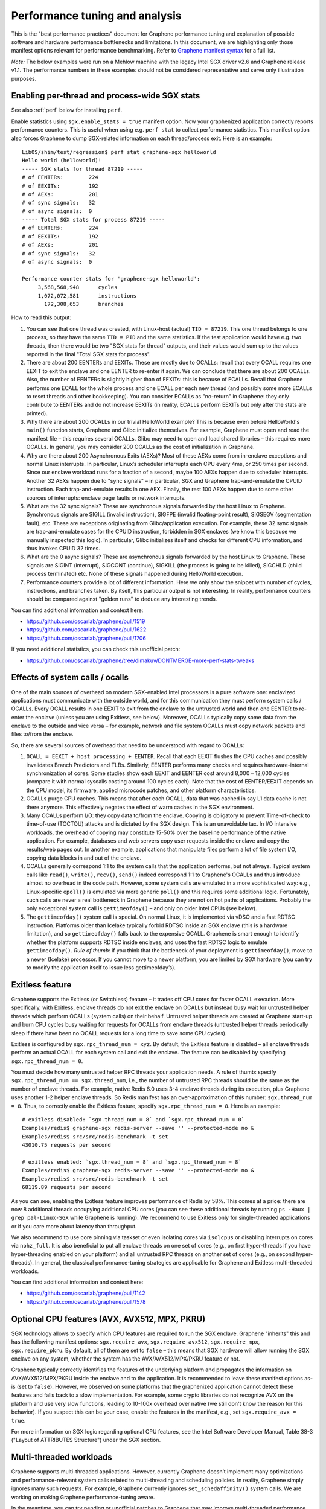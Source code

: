 Performance tuning and analysis
===============================

.. highlight:: sh

This is the "best performance practices" document for Graphene performance
tuning and explanation of possible software and hardware performance bottlenecks
and limitations. In this document, we are highlighting only those manifest
options relevant for performance benchmarking. Refer to `Graphene manifest
syntax
<https://github.com/oscarlab/graphene/blob/master/Documentation/manifest-syntax.rst>`__
for a full list.

*Note:* The below examples were run on a Mehlow machine with the legacy Intel
SGX driver v2.6 and Graphene release v1.1. The performance numbers in these
examples should not be considered representative and serve only illustration
purposes.

Enabling per-thread and process-wide SGX stats
----------------------------------------------

See also :ref:`perf` below for installing ``perf``.

Enable statistics using ``sgx.enable_stats = true`` manifest option. Now your
graphenized application correctly reports performance counters. This is useful
when using e.g. ``perf stat`` to collect performance statistics. This manifest
option also forces Graphene to dump SGX-related information on each
thread/process exit. Here is an example:

::

   LibOS/shim/test/regression$ perf stat graphene-sgx helloworld
   Hello world (helloworld)!
   ----- SGX stats for thread 87219 -----
   # of EENTERs:        224
   # of EEXITs:         192
   # of AEXs:           201
   # of sync signals:   32
   # of async signals:  0
   ----- Total SGX stats for process 87219 -----
   # of EENTERs:        224
   # of EEXITs:         192
   # of AEXs:           201
   # of sync signals:   32
   # of async signals:  0

   Performance counter stats for 'graphene-sgx helloworld':
        3,568,568,948      cycles
        1,072,072,581      instructions
          172,308,653      branches

How to read this output:

#. You can see that one thread was created, with Linux-host (actual) ``TID =
   87219``. This one thread belongs to one process, so they have the same ``TID
   = PID`` and the same statistics. If the test application would have e.g. two
   threads, then there would be two "SGX stats for thread" outputs, and their
   values would sum up to the values reported in the final "Total SGX stats for
   process".

#. There are about 200 EENTERs and EEXITs. These are mostly due to OCALLs:
   recall that every OCALL requires one EEXIT to exit the enclave and one EENTER
   to re-enter it again. We can conclude that there are about 200 OCALLs. Also,
   the number of EENTERs is slightly higher than of EEXITs: this is because of
   ECALLs.  Recall that Graphene performs one ECALL for the whole process and
   one ECALL per each new thread (and possibly some more ECALLs to reset threads
   and other bookkeeping). You can consider ECALLs as "no-return" in Graphene:
   they only contribute to EENTERs and do not increase EEXITs (in reality,
   ECALLs perform EEXITs but only after the stats are printed).

#. Why there are about 200 OCALLs in our trivial HelloWorld example? This is
   because even before HelloWorld's ``main()`` function starts, Graphene and
   Glibc initialize themselves. For example, Graphene must open and read the
   manifest file – this requires several OCALLs. Glibc may need to open and load
   shared libraries – this requires more OCALLs. In general, you may consider
   200 OCALLs as the cost of initialization in Graphene.

#. Why are there about 200 Asynchronous Exits (AEXs)? Most of these AEXs come
   from in-enclave exceptions and normal Linux interrupts. In particular,
   Linux’s scheduler interrupts each CPU every 4ms, or 250 times per second.
   Since our enclave workload runs for a fraction of a second, maybe 100 AEXs
   happen due to scheduler interrupts. Another 32 AEXs happen due to "sync
   signals" – in particular, SGX and Graphene trap-and-emulate the CPUID
   instruction. Each trap-and-emulate results in one AEX. Finally, the rest 100
   AEXs happen due to some other sources of interrupts: enclave page faults or
   network interrupts.

#. What are the 32 sync signals? These are synchronous signals forwarded by the
   host Linux to Graphene. Synchronous signals are SIGILL (invalid instruction),
   SIGFPE (invalid floating-point result), SIGSEGV (segmentation fault), etc.
   These are exceptions originating from Glibc/application execution. For
   example, these 32 sync signals are trap-and-emulate cases for the CPUID
   instruction, forbidden in SGX enclaves (we know this because we manually
   inspected this logic). In particular, Glibc initializes itself and checks for
   different CPU information, and thus invokes CPUID 32 times.

#. What are the 0 async signals? These are asynchronous signals forwarded by the
   host Linux to Graphene. These signals are SIGINT (interrupt), SIGCONT
   (continue), SIGKILL (the process is going to be killed), SIGCHLD (child
   process terminated) etc. None of these signals happened during HelloWorld
   execution.

#. Performance counters provide a lot of different information. Here we only
   show the snippet with number of cycles, instructions, and branches taken. By
   itself, this particular output is not interesting. In reality, performance
   counters should be compared against "golden runs" to deduce any interesting
   trends.

You can find additional information and context here:

* https://github.com/oscarlab/graphene/pull/1519
* https://github.com/oscarlab/graphene/pull/1622
* https://github.com/oscarlab/graphene/pull/1706

If you need additional statistics, you can check this unofficial patch:

* https://github.com/oscarlab/graphene/tree/dimakuv/DONTMERGE-more-perf-stats-tweaks

Effects of system calls / ocalls
--------------------------------

One of the main sources of overhead on modern SGX-enabled Intel processors is a
pure software one: enclavized applications must communicate with the outside
world, and for this communication they must perform system calls / OCALLs. Every
OCALL results in one EEXIT to exit from the enclave to the untrusted world and
then one EENTER to re-enter the enclave (unless you are using Exitless, see
below).  Moreover, OCALLs typically copy some data from the enclave to the
outside and vice versa – for example, network and file system OCALLs must copy
network packets and files to/from the enclave.

So, there are several sources of overhead that need to be understood with regard
to OCALLs:

#. ``OCALL = EEXIT + host processing + EENTER``. Recall that each EEXIT flushes
   the CPU caches and possibly invalidates Branch Predictors and TLBs.
   Similarly, EENTER performs many checks and requires hardware-internal
   synchronization of cores. Some studies show each EEXIT and EENTER cost around
   8,000 – 12,000 cycles (compare it with normal syscalls costing around 100
   cycles each). Note that the cost of EENTER/EEXIT depends on the CPU model,
   its firmware, applied microcode patches, and other platform characteristics.

#. OCALLs purge CPU caches. This means that after each OCALL, data that was
   cached in say L1 data cache is not there anymore. This effectively negates
   the effect of warm caches in the SGX environment.

#. Many OCALLs perform I/O: they copy data to/from the enclave. Copying is
   obligatory to prevent Time-of-check to time-of-use (TOCTOU) attacks and is
   dictated by the SGX design. This is an unavoidable tax. In I/O intensive
   workloads, the overhead of copying may constitute 15-50% over the baseline
   performance of the native application. For example, databases and web servers
   copy user requests inside the enclave and copy the results/web pages out. In
   another example, applications that manipulate files perform a lot of file
   system I/O, copying data blocks in and out of the enclave.

#. OCALLs generally correspond 1:1 to the system calls that the application
   performs, but not always. Typical system calls like ``read()``, ``write()``,
   ``recv()``, ``send()`` indeed correspond 1:1 to Graphene's OCALLs and thus
   introduce almost no overhead in the code path. However, some system calls are
   emulated in a more sophisticated way: e.g., Linux-specific ``epoll()`` is
   emulated via more generic ``poll()`` and this requires some additional logic.
   Fortunately, such calls are never a real bottleneck in Graphene because they
   are not on hot paths of applications. Probably the only exceptional system
   call is ``gettimeofday()`` – and only on older Intel CPUs (see below).

#. The ``gettimeofday()`` system call is special. On normal Linux, it is
   implemented via vDSO and a fast RDTSC instruction. Platforms older than
   Icelake typically forbid RDTSC inside an SGX enclave (this is a hardware
   limitation), and so ``gettimeofday()`` falls back to the expensive OCALL.
   Graphene is smart enough to identify whether the platform supports RDTSC
   inside enclaves, and uses the fast RDTSC logic to emulate ``gettimeofday()``.
   *Rule of thumb:* if you think that the bottleneck of your deployment is
   ``gettimeofday()``, move to a newer (Icelake) processor. If you cannot move
   to a newer platform, you are limited by SGX hardware (you can try to modify
   the application itself to issue less gettimeofday’s).

Exitless feature
----------------

Graphene supports the Exitless (or Switchless) feature – it trades off CPU cores
for faster OCALL execution. More specifically, with Exitless, enclave threads do
not exit the enclave on OCALLs but instead busy wait for untrusted helper
threads which perform OCALLs (system calls) on their behalf.  Untrusted helper
threads are created at Graphene start-up and burn CPU cycles busy waiting for
requests for OCALLs from enclave threads (untrusted helper threads periodically
sleep if there have been no OCALL requests for a long time to save some CPU
cycles).

Exitless is configured by ``sgx.rpc_thread_num = xyz``. By default, the Exitless
feature is disabled – all enclave threads perform an actual OCALL for each
system call and exit the enclave. The feature can be disabled by specifying
``sgx.rpc_thread_num = 0``.

You must decide how many untrusted helper RPC threads your application needs. A
rule of thumb: specify ``sgx.rpc_thread_num == sgx.thread_num``, i.e., the
number of untrusted RPC threads should be the same as the number of enclave
threads. For example, native Redis 6.0 uses 3-4 enclave threads during its
execution, plus Graphene uses another 1-2 helper enclave threads. So Redis
manifest has an over-approximation of this number: ``sgx.thread_num = 8``. Thus,
to correctly enable the Exitless feature, specify ``sgx.rpc_thread_num = 8``.
Here is an example:

::

   # exitless disabled: `sgx.thread_num = 8` and `sgx.rpc_thread_num = 0`
   Examples/redis$ graphene-sgx redis-server --save '' --protected-mode no &
   Examples/redis$ src/src/redis-benchmark -t set
   43010.75 requests per second

   # exitless enabled: `sgx.thread_num = 8` and `sgx.rpc_thread_num = 8`
   Examples/redis$ graphene-sgx redis-server --save '' --protected-mode no &
   Examples/redis$ src/src/redis-benchmark -t set
   68119.89 requests per second

As you can see, enabling the Exitless feature improves performance of Redis by
58%. This comes at a price: there are now 8 additional threads occupying
additional CPU cores (you can see these additional threads by running ``ps -Haux
| grep pal-Linux-SGX`` while Graphene is running). We recommend to use Exitless
only for single-threaded applications or if you care more about latency than
throughput.

We also recommend to use core pinning via taskset or even isolating cores via
``isolcpus`` or disabling interrupts on cores via ``nohz_full``. It is also
beneficial to put all enclave threads on one set of cores (e.g., on first
hyper-threads if you have hyper-threading enabled on your platform) and all
untrusted RPC threads on another set of cores (e.g., on second hyper-threads).
In general, the classical performance-tuning strategies are applicable for
Graphene and Exitless multi-threaded workloads.

You can find additional information and context here:

* https://github.com/oscarlab/graphene/pull/1142
* https://github.com/oscarlab/graphene/pull/1578

Optional CPU features (AVX, AVX512, MPX, PKRU)
----------------------------------------------

SGX technology allows to specify which CPU features are required to run the SGX
enclave. Graphene "inherits" this and has the following manifest options:
``sgx.require_avx``, ``sgx.require_avx512``, ``sgx.require_mpx``,
``sgx.require_pkru``. By default, all of them are set to ``false`` – this means
that SGX hardware will allow running the SGX enclave on any system, whether the
system has the AVX/AVX512/MPX/PKRU feature or not.

Graphene typically correctly identifies the features of the underlying platform
and propagates the information on AVX/AVX512/MPX/PKRU inside the enclave and to
the application. It is recommended to leave these manifest options as-is (set to
``false``). However, we observed on some platforms that the graphenized
application cannot detect these features and falls back to a slow
implementation. For example, some crypto libraries do not recognize AVX on the
platform and use very slow functions, leading to 10-100x overhead over native
(we still don't know the reason for this behavior). If you suspect this can be
your case, enable the features in the manifest, e.g., set
``sgx.require_avx = true``.

For more information on SGX logic regarding optional CPU features, see the Intel
Software Developer Manual, Table 38-3 ("Layout of ATTRIBUTES Structure") under
the SGX section.

Multi-threaded workloads
------------------------

Graphene supports multi-threaded applications. However, currently Graphene
doesn’t implement many optimizations and performance-relevant system calls
related to multi-threading and scheduling policies. In reality, Graphene simply
ignores many such requests. For example, Graphene currently ignores
``set_schedaffinity()`` system calls. We are working on making Graphene
performance-tuning aware.

In the meantime, you can try pending or unofficial patches to Graphene that may
improve multi-threaded performance (by better emulation of relevant system
calls):

* Improved ``sched_yield()`` emulation:
  https://github.com/oscarlab/graphene/tree/dimakuv/NOMERGE-nop-sched-yield

* Improved ``sched_setaffinity()`` and ``sched_getaffinity()`` emulation:
  https://github.com/oscarlab/graphene/pull/1580

Multi-process workloads
-----------------------

Graphene supports multi-process applications, i.e., applications that run as
several inter-dependent processes. Typical examples are bash scripts: one main
bash script spawns many additional processes to perform some operations.
Another typical example is Python: it usually spawns helper processes to obtain
system information. Finally, many applications are multi-process by design,
e.g., Nginx and Apache web servers spawn multiple worker processes.

For each new child, the parent Graphene process creates a new process with a new
Graphene instance and thus a new enclave. For example, if Nginx main process
creates 4 workers, then there will be 5 Graphene instances and 5 SGX enclaves:
one main Graphene process with its enclave and 4 child Graphene processes with 4
enclaves.

To create a new child process, Linux has the following system calls:
``fork()``/``vfork()`` and ``clone()``. All these interfaces copy the whole
memory of the parent process into the child, as well as all the resources like
opened files, network connections, etc. In a normal environment, this copying is
very fast because it uses the copy-on-write semantics. However, the SGX hardware
doesn't have the notions of copy-on-write  and sharing of memory. Therefore,
Graphene emulates ``fork/vfork/clone`` via the checkpoint-and-restore mechanism:
all enclave memory and resources of the parent process are serialized into one
blob of data, the blob is encrypted and sent to the child process. The child
process awaits this blob of data, receives it, decrypts it, and restores into
its own enclave memory. This is a much more expensive operation than
copy-on-write, therefore forking in Graphene is much slower than in native
Linux. Some studies report 1,000x overhead of forking over native.

Moreover, multi-process applications periodically need to communicate with each
other. For example, the Nginx parent process sends a signal to one of the worker
processes to inform that a new request is available for processing. All this
Inter-Process Communication (IPC) is transparently encrypted in Graphene.
Encryption by itself incurs 1-10% overhead. This means that a
communication-heavy multi-process application may experience significant
overheads.

To summarize, there are two sources of overhead for multi-process applications
in Graphene:

#. ``Fork()``, ``vfork()`` and ``clone()`` system calls are very expensive in
   Graphene and in SGX in general. This is because Intel SGX lacks the
   mechanisms for memory sharing and copy-on-write semantics. They are emulated
   via checkpoint-and-restore in Graphene.

#. Inter-Process Communication (IPC) is moderately expensive in Graphene because
   all IPC is transparently encrypted/decrypted using the TLS-PSK with AES-GCM
   crypto.

Choice of SGX machine
---------------------

Modern Icelake machines remove many of the hardware bottlenecks of Intel SGX. If
you must use an older machine (Skylake, Caby Lake, Mehlow), you should be aware
that they have severe SGX-hardware limitations. In particular:

#. :term:`EPC` size. You can think of EPC as a physical cache (just like L3
   cache) for enclave pages. On all currently available machines, EPC is only
   128-256MB in size. This means that if the application has a working set size
   of more than 100-200MB, enclave pages will be evicted from EPC into RAM.
   Eviction of enclave pages (also called EPC swapping or paging) is a very
   expensive hardware operation. Some applications have a working set size of
   MBs/GBs of data, so performance will be significantly impaired.

#. RDTSC/RDTSCP instructions. These instructions are forbidden to execute in an
   SGX enclave on older machines. Unfortunately, many applications and runtimes
   use these instructions frequently, assuming that they are always available.
   This leads to significant overheads when running such applications: Graphene
   treats each RDTSC instruction as trap-and-emulate, which is very expensive
   (enclave performs an AEX, Graphene enters the enclave, fixes RDTSC, exits the
   enclave, and re-enters it from the interrupted point). Solution: move to
   newer Intel processors that like Icelake which allow RDTSC inside the
   enclave.

#. CPUID and SYSCALL instructions. These instructions are forbidden to execute
   in an SGX enclave on all currently available machines. Fortunately,
   applications use these instructions typically only during initialization and
   never on hot paths. Graphene emulates CPUID and SYSCALL similarly to RDTSC,
   but since this happens very infrequently, it is not a realistic bottleneck.
   However, it is always advisable to verify that the application doesn’t rely
   on CPUID and SYSCALL too much. This is especially important for statically
   built applications that may rely on raw SYSCALL instructions instead of
   calling Glibc (recall that Graphene replaces native Glibc with our patched
   version that performs function calls inside Graphene instead of raw SYSCALL
   instructions and thus avoids this overhead).

#. CPU topology. The CPU topology may negatively affect performance of Graphene.
   For example, if the machine has several NUMA domains, it is important to
   restrict Graphene runs to only one NUMA domain, e.g., via the command
   ``numactl --cpunodebind=0 --membind=0``. Otherwise Graphene may spread
   enclave threads and enclave memory across several NUMA domains, which will
   lead to higher memory access latencies and overall worse performance.

Other considerations
--------------------

For performance testing, always use the non-debug versions of all software. In
particular, build Graphene in non-debug configuration (simple ``make SGX=1``
defaults to non-debug configuration). Also build the application itself in
non-debug configuration (again, typically simple ``make SGX=1`` is sufficient).
Finally, disable the debug log of Graphene by specifying the manifest option
``loader.log_level = "none"``.

There are several manifest options that may improve performance of some
workloads. The manifest options include:

- ``libos.check_invalid_pointers = false`` -- disable checks of invalid pointers
  on system call invocations. Most real-world applications never provide invalid
  arguments to system calls, so there is no need in additional checks.
- ``sgx.preheat_enclave = true`` -- pre-fault all enclave pages during enclave
  initialization. This shifts the overhead of page faults on non-present enclave
  pages from runtime to enclave startup time. Using this option makes sense only
  if the whole enclave memory fits into :term:`EPC`.

If your application periodically fails and complains about seemingly irrelevant
things, it may be due to insufficient enclave memory. Please try to increase
enclave size by tweaking ``sgx.enclave_size = "512M"``,
``sgx.enclave_size = "1G"``, ``sgx.enclave_size = "2G"``, and so on. If this
doesn't help, it could be due to insufficient stack size: in this case try to
increase ``sys.stack.size = "256K"``, ``sys.stack.size = "2M"``,
``sys.stack.size = "4M"`` and so on. Finally, if Graphene complains about
insufficient number of TCSs or threads, increase ``sgx.thread_num = 4``,
``sgx.thread_num = 8``, ``sgx.thread_num = 16``, and so on.

Do not forget about the cost of software encryption! Graphene transparently
encrypts many means of communication:

#. Inter-Process Communication (IPC) is encrypted via TLS-PSK. Regular pipes,
   FIFO pipes, UNIX domain sockets are all transparently encrypted.

#. Files marked as ``sgx.protected_files`` are transparently encrypted/decrypted
   on each file access via SGX SDK Merkle-tree format.

#. ``Fork/vfork/clone`` all require to generate an encrypted checkpoint of the
   whole enclave memory, send it from parent process to the child, and decrypt
   it (all via TLS-PSK).

#. All SGX attestation, RA-TLS, and Secret Provisioning network communication is
   encrypted via TLS. Moreover, attestation depends on the internet speed and
   the remote party, so can also become a bottleneck.

Parsing the manifest can be another source of overhead. If you have a really
long manifest (several MBs in size), parsing such a manifest may significantly
deteriorate start-up performance. This is rarely a case, but keep manifests as
small as possible. Note that this overhead is due to our sub-optimal parser.
Once Graphene moves to a better manifest parser, this won't be an issue.

Finally, recall that by default Graphene doesn't propagate environment variables
into the SGX enclave. Thus, environment variables like ``OMP_NUM_THREADS`` and
``MKL_NUM_THREADS`` are not visible to the graphenized application by default.
To propagate them into the enclave, either use the insecure manifest option
``loader.insecure__use_host_env = true`` (don't use this in production!) or
specify them explicitly in the manifest via
``loader.env.OMP_NUM_THREADS = "8"``. Also, it is always better to specify such
environment variables explicitly because a graphenized application may determine
the number of available CPUs incorrectly.

.. _perf:

Profiling with ``perf``
-----------------------

This section describes how to use `perf
<https://perf.wiki.kernel.org/index.php/Main_Page>`__, a powerful Linux
profiling tool.

Installing ``perf`` provided by your distribution
"""""""""""""""""""""""""""""""""""""""""""""""""

Under Ubuntu:

#. Install ``linux-tools-common``.
#. Run ``perf``. It will complain about not having a kernel-specific package,
   such as ``linux-tools-4-15.0-122-generic``.
#. Install the kernel-specific package.

The above might not work if you have a custom kernel. In that case, you might
want to use the distribution-provided version anyway (install
``linux-tools-generic`` and use ``/usr/lib/linux-tools-<VERSION>/perf``), but it
might not be fully compatible with your kernel. It might be better to build
your own.

You might also want to compile your own ``perf`` to make use of libraries that
the default version is not compiled against.

Building your own ``perf``
""""""""""""""""""""""""""

#. Download the kernel: run ``uname -r`` to check your kernel version, then
   clone the right branch::

       git clone --single-branch --branch linux-5.4.y \
           https://git.kernel.org/pub/scm/linux/kernel/git/stable/linux.git

#. Go to ``linux/tools/perf`` and run ``make``.

#. Check the beginning of the output. It will display warnings about missing
   libraries, and suggest how to install them.

   Install the missing ones, depending on the features you need. You will need
   at least ``libdw-dev`` and ``libunwind-dev`` to get proper symbols and stack
   trace. ``libslang2-dev`` is also nice, as it will enable a terminal UI for
   some commands.

#. Run ``make`` again and verify that the necessary features have been
   enabled. (You can also run ``ldd perf`` to check which shared libraries it
   uses).

#. Install somewhere, e.g. ``sudo make install DESTDIR=/usr/local``.

Recording samples with ``perf record``
""""""""""""""""""""""""""""""""""""""

To record (saves ``perf.data``)::

    perf record graphene-direct application

To view the report for ``perf.data``::

    perf report

This is useful in non-SGX mode. Unfortunately, in SGX mode, it will not account
correctly for the code inside the enclave.

Some useful options for recording (``perf record``):

* ``--call-graph dwarf``: collect information about callers
* ``-F 50``: collect 50 (or any other number) of samples per second,
  can be useful to reduce overhead and file size
* ``-e cpu-clock``: sample the ``cpu-clock`` event, which will be triggered also
  inside enclave (as opposed to the default ``cpu-cycles`` event). Unfortunately
  such events will be counted towards ``async_exit_pointer`` instead of
  functions executing inside enclave (but see also :ref:`sgx-profile`).

Some useful options for displaying the report (``perf report``):

* ``--no-children``: sort based on "self time", i.e. time spent in a given
  function excluding its children (the default is to sort by total time spent in
  a function).

Further reading
"""""""""""""""

* `Perf Wiki <https://perf.wiki.kernel.org/index.php/Main_Page>`__
* `Linux perf examples - Brendan Gregg
  <http://www.brendangregg.com/perf.html>`__
* Man pages: ``man perf record``, ``man perf report`` etc.

.. _sgx-profile:

SGX profiling
-------------

There is support for profiling the code inside the SGX enclave. Here is how to
use it:

#. Compile Graphene with ``SGX=1 DEBUGOPT=1``.

   You can also use ``SGX=1 DEBUG=1``, but ``DEBUGOPT=1`` (optimizations
   enabled) makes Graphene performance more similar to release build.

#. Add ``sgx.profile.enable = "main"`` to manifest (to collect data for the main
   process), or ``sgx.profile.enable = "all"`` (to collect data for all
   processes).

#. (Add ``sgx.profile.with_stack = true`` for call chain information.)

#. Run your application. It should say something like ``Profile data written to
   sgx-perf.data`` on process exit (in case of ``sgx.profile.enable = "all"``,
   multiple files will be written).

#. Run ``perf report -i <data file>`` (see :ref:`perf` above).

*Note*: The accuracy of this tool is unclear (though we had positive experiences
using the tool so far). The SGX profiling works by measuring the value of
instruction pointer on each asynchronous enclave exit (AEX), which happen on
Linux scheduler interrupts, as well as other events such as page faults. While
we attempt to measure time (and not only count occurences), the results might be
inaccurate.

.. _sgx-profile-ocall:

OCALL profiling
"""""""""""""""

It's also possible to discover what OCALLs are being executed, which should help
attribute the EEXIT numbers given by ``sgx.enable_stats``. There are two ways to
do that:

* Use ``sgx.profile.mode = "ocall_inner"`` and ``sgx.profile.with_stack =
  1``. This will give you a report on what enclave code is causing the OCALLs
  (best viewed with ``perf report --no-children``).

  The ``with_stack`` option is important: without it, the report will only show
  the last function before enclave exit, which is usually the same regardless of
  which OCALL we're executing.

* Use ``sgx.profile.mode = "ocall_outer"``. This will give you a report on what
  outer PAL code is handling the OCALLs (``sgx_ocall_open``, ``sgx_ocall_write``
  etc.)

**Warning**: The report for OCALL modes should be interpreted in term of *number
of OCALLs*, not time spent in them. The profiler records a sample every time an
OCALL is executed, and ``perf report`` displays percentages based on the number
of samples.


Other useful tools for profiling
--------------------------------

* Intel VTune Profiler (TODO)
* ``strace -c`` will display Linux system call statistics
* Valgrind (with `Callgrind
  <https://valgrind.org/docs/manual/cl-manual.html>`__) unfortunately doesn't
  work, see `issue #1919 <https://github.com/oscarlab/graphene/issues/1919>`__
  for discussion.
